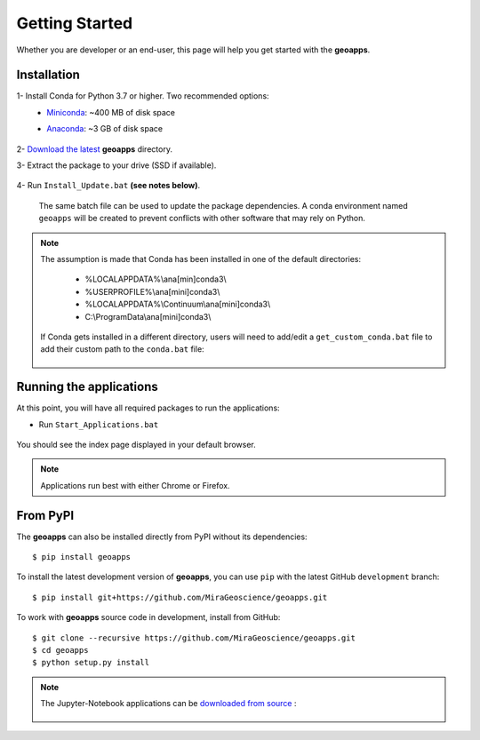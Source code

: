 
Getting Started
===============

Whether you are developer or an end-user, this page will help you get started with the **geoapps**.

Installation
------------

1- Install Conda for Python 3.7 or higher. Two recommended options:
    - `Miniconda <https://docs.conda.io/en/latest/miniconda.html#latest-miniconda-installer-links>`_: ~400 MB of disk space
    - `Anaconda <https://www.anaconda.com/download/>`_: ~3 GB of disk space

	.. figure:: ../images/Anaconda_Install.png
	    :align: center
	    :width: 200

2- `Download the latest <https://github.com/MiraGeoscience/geoapps/archive/main.zip>`_ **geoapps** directory.

3- Extract the package to your drive (SSD if available).

	.. figure:: ../images/extract.png
	    :align: center
	    :width: 50%


4- Run ``Install_Update.bat`` **(see notes below)**.

  The same batch file can be used to update the package dependencies.
  A conda environment named ``geoapps`` will be created to prevent conflicts with other software that may rely on Python.

	.. figure:: ../images/run_install.png
	    :align: center
	    :width: 50%

.. note:: The assumption is made that Conda has been installed in one
   of the default directories:
   
    - %LOCALAPPDATA%\\ana[min]conda3\\
    - %USERPROFILE%\\ana[mini]conda3\\
    - %LOCALAPPDATA%\\Continuum\\ana[mini]conda3\\
    - C:\\ProgramData\\ana[mini]conda3\\

   If Conda gets installed in a different directory, users will need to add/edit a
   ``get_custom_conda.bat`` file to add their custom path to the ``conda.bat`` file:

        .. figure:: ../images/Install_start_bat.png
            :align: center
            :width: 75%

Running the applications
------------------------
At this point, you will have all required packages to run the applications:

- Run ``Start_Applications.bat``

	.. figure:: ../images/run_applications.png
	    :align: center
	    :width: 50%

You should see the index page displayed in your default browser.

	.. figure:: ../images/index_page.png
	    :align: center
	    :width: 100%

.. note:: Applications run best with either Chrome or Firefox.


From PyPI
---------

The **geoapps** can also be installed directly from PyPI without its dependencies::

    $ pip install geoapps

To install the latest development version of **geoapps**, you can use ``pip`` with the
latest GitHub ``development`` branch::

    $ pip install git+https://github.com/MiraGeoscience/geoapps.git

To work with **geoapps** source code in development, install from GitHub::

    $ git clone --recursive https://github.com/MiraGeoscience/geoapps.git
    $ cd geoapps
    $ python setup.py install

.. note:: The Jupyter-Notebook applications can be `downloaded from source <https://github.com/MiraGeoscience/geoapps/archive/develop.zip>`_ :

	.. figure:: ../images/download.png
	    :align: center
	    :width: 200
